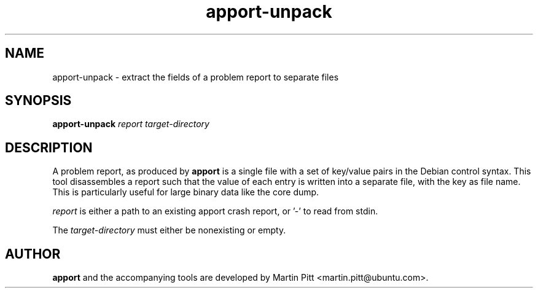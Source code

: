 .TH apport\-unpack 1 "September 09, 2006" "Martin Pitt"

.SH NAME

apport\-unpack \- extract the fields of a problem report to separate files

.SH SYNOPSIS

.B apport\-unpack
.I report target\-directory

.SH DESCRIPTION

A problem report, as produced by
.B apport
is a single file with a set of key/value pairs in the Debian control
syntax. This tool disassembles a report such that the value of each entry
is written into a separate file, with the key as file name. This is
particularly useful for large binary data like the core dump.

.I report 
is either a path to an existing apport crash report, or '\-' to read
from stdin.

The 
.I target\-directory
must either be nonexisting or empty.

.SH AUTHOR
.B apport
and the accompanying tools are developed by Martin Pitt
<martin.pitt@ubuntu.com>.
